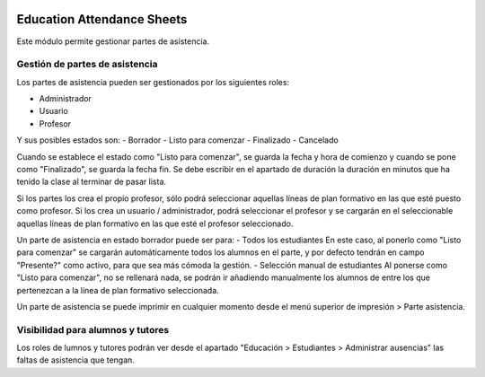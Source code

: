 .. image:: https://img.shields.io/badge/licence-AGPL--3-blue.svg
   :target: http://www.gnu.org/licenses/agpl-3.0-standalone.html
   :alt: License: AGPL-3

===========================
Education Attendance Sheets
===========================

Este módulo permite gestionar partes de asistencia.


Gestión de partes de asistencia
===============================

Los partes de asistencia pueden ser gestionados por los siguientes roles:

- Administrador
- Usuario
- Profesor

Y sus posibles estados son:
- Borrador
- Listo para comenzar
- Finalizado
- Cancelado

Cuando se establece el estado como "Listo para comenzar", se guarda la fecha y hora de comienzo y cuando se pone como "Finalizado", se guarda la fecha fin. Se debe escribir en el apartado de duración la duración en minutos que ha tenido la clase al terminar de pasar lista.

Si los partes los crea el propio profesor, sólo podrá seleccionar aquellas líneas de plan formativo en las que esté puesto como profesor.
Si los crea un usuario / administrador, podrá seleccionar el profesor y se cargarán en el seleccionable aquellas líneas de plan formativo en las que esté el profesor seleccionado.

.. image:: education_attendance/static/description/parte_asistencia.png

Un parte de asistencia en estado borrador puede ser para:
- Todos los estudiantes
En este caso, al ponerlo como "Listo para comenzar" se cargarán automáticamente todos los alumnos en el parte, y por defecto tendrán en campo "Presente?" como activo, para que sea más cómoda la gestión.
- Selección manual de estudiantes
Al ponerse como "Listo para comenzar", no se rellenará nada, se podrán ir añadiendo manualmente los alumnos de entre los que pertenezcan a la línea de plan formativo seleccionada.

Un parte de asistencia se puede imprimir en cualquier momento desde el menú superior de impresión > Parte asistencia.

Visibilidad para alumnos y tutores
==================================

Los roles de lumnos y tutores podrán ver desde el apartado "Educación > Estudiantes > Administrar ausencias" las faltas de asistencia que tengan.




